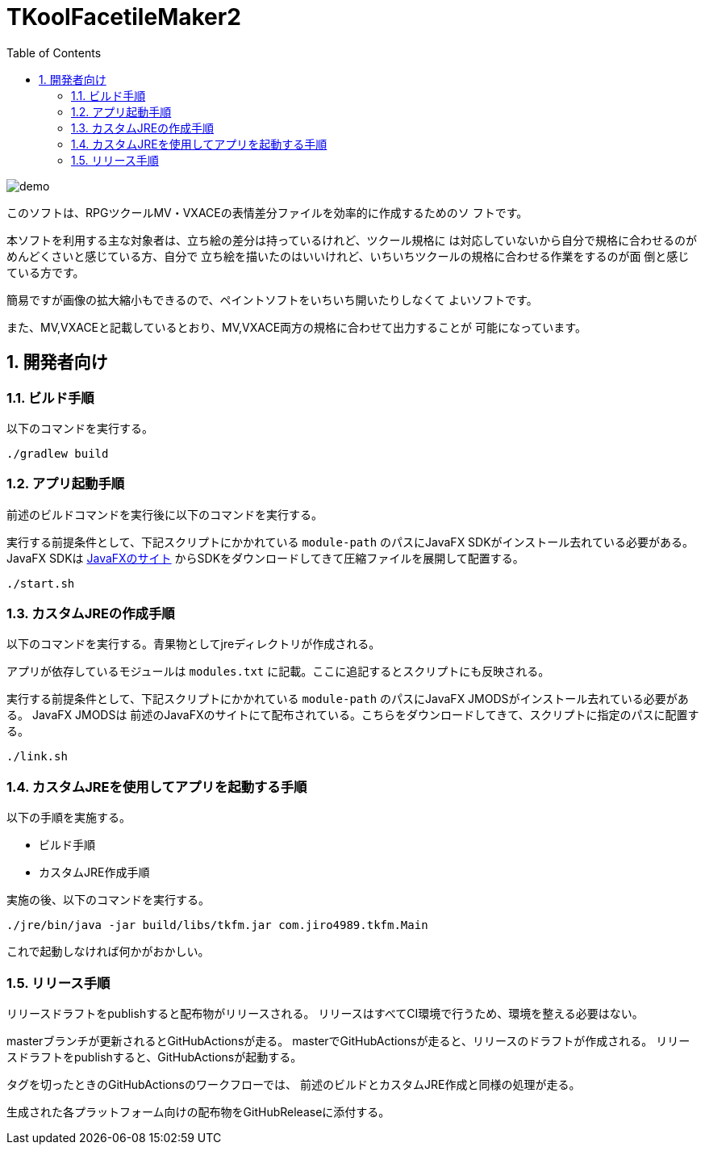 = TKoolFacetileMaker2
:toc: left
:sectnums:

image::./docs/demo.gif[]

このソフトは、RPGツクールMV・VXACEの表情差分ファイルを効率的に作成するためのソ
フトです。

本ソフトを利用する主な対象者は、立ち絵の差分は持っているけれど、ツクール規格に
は対応していないから自分で規格に合わせるのがめんどくさいと感じている方、自分で
立ち絵を描いたのはいいけれど、いちいちツクールの規格に合わせる作業をするのが面
倒と感じている方です。

簡易ですが画像の拡大縮小もできるので、ペイントソフトをいちいち開いたりしなくて
よいソフトです。

また、MV,VXACEと記載しているとおり、MV,VXACE両方の規格に合わせて出力することが
可能になっています。

== 開発者向け

=== ビルド手順

以下のコマンドを実行する。

[source,bash]
----
./gradlew build
----

=== アプリ起動手順

前述のビルドコマンドを実行後に以下のコマンドを実行する。

実行する前提条件として、下記スクリプトにかかれている `module-path`
のパスにJavaFX SDKがインストール去れている必要がある。 JavaFX SDKは
https://gluonhq.com/products/javafx/[JavaFXのサイト]
からSDKをダウンロードしてきて圧縮ファイルを展開して配置する。

[source,bash]
----
./start.sh
----

=== カスタムJREの作成手順

以下のコマンドを実行する。青果物としてjreディレクトリが作成される。

アプリが依存しているモジュールは `modules.txt` に記載。ここに追記するとスクリプトにも反映される。

実行する前提条件として、下記スクリプトにかかれている `module-path`
のパスにJavaFX JMODSがインストール去れている必要がある。 JavaFX JMODSは
前述のJavaFXのサイトにて配布されている。こちらをダウンロードしてきて、スクリプトに指定のパスに配置する。

[source,bash]
----
./link.sh
----

=== カスタムJREを使用してアプリを起動する手順

以下の手順を実施する。

* ビルド手順
* カスタムJRE作成手順

実施の後、以下のコマンドを実行する。

[source,bash]
----
./jre/bin/java -jar build/libs/tkfm.jar com.jiro4989.tkfm.Main
----

これで起動しなければ何かがおかしい。

=== リリース手順

リリースドラフトをpublishすると配布物がリリースされる。
リリースはすべてCI環境で行うため、環境を整える必要はない。

masterブランチが更新されるとGitHubActionsが走る。
masterでGitHubActionsが走ると、リリースのドラフトが作成される。
リリースドラフトをpublishすると、GitHubActionsが起動する。

タグを切ったときのGitHubActionsのワークフローでは、
前述のビルドとカスタムJRE作成と同様の処理が走る。

生成された各プラットフォーム向けの配布物をGitHubReleaseに添付する。

